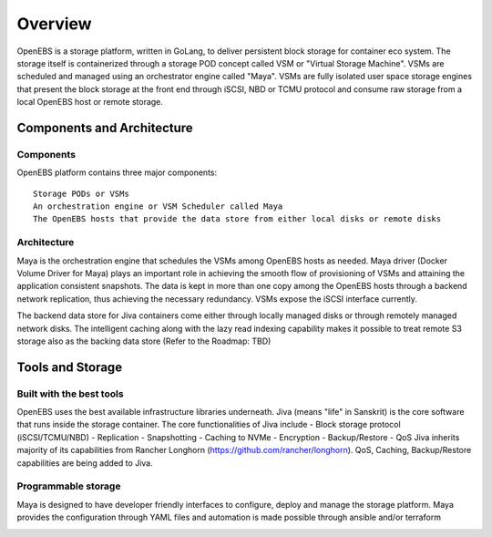 
.. _overview:

********
Overview
********
OpenEBS is a storage platform, written in GoLang, to deliver persistent block storage for container eco system. The storage itself is containerized through a storage POD concept called VSM or "Virtual Storage Machine". VSMs are scheduled and managed using an orchestrator engine called "Maya". VSMs are fully isolated user space storage engines that present the block storage at the front end through iSCSI, NBD or TCMU protocol and consume raw storage from a local OpenEBS host or remote storage.

.. <<TBD>> Include why OpenEBS/Benefits <<TBD>>

..
   Virtual Tour of OpenEBS
   =======================
  <<TBD>> Include video about OpenEBS <<TBD>>

Components and Architecture
============================

Components
-----------

OpenEBS platform contains three major components::

  Storage PODs or VSMs
  An orchestration engine or VSM Scheduler called Maya
  The OpenEBS hosts that provide the data store from either local disks or remote disks

.. image:: _static/basic.png

Architecture
-------------

Maya is the orchestration engine that schedules the VSMs among OpenEBS hosts as needed. Maya driver (Docker Volume Driver for Maya) plays an important role in achieving the smooth flow of provisioning of VSMs and attaining the application consistent snapshots. The data is kept in more than one copy among the OpenEBS hosts through a backend network replication, thus achieving the necessary redundancy. VSMs expose the iSCSI interface currently.

The backend data store for Jiva containers come either through locally managed disks or through remotely managed network disks. The intelligent caching along with the lazy read indexing capability makes it possible to treat remote S3 storage also as the backing data store (Refer to the Roadmap: TBD)

.. image:: _static/architecture.png

.. 
   OpenEBS Usecases/Examples
   =========================
   <<TBD>>Can add examples about OpenEBS here and relevant examples with regards to various installations under specific sections.<<TBD>>

   <<TBD>> To delete the following section?? <<TBD>>
   
Tools and Storage 
==================

Built with the best tools
--------------------------

OpenEBS uses the best available infrastructure libraries underneath. Jiva (means "life" in Sanskrit) is the core software that runs inside the storage container. The core functionalities of Jiva include - Block storage protocol (iSCSI/TCMU/NBD) - Replication - Snapshotting - Caching to NVMe - Encryption - Backup/Restore - QoS Jiva inherits majority of its capabilities from Rancher Longhorn (https://github.com/rancher/longhorn). QoS, Caching, Backup/Restore capabilities are being added to Jiva.


Programmable storage
----------------------

Maya is designed to have developer friendly interfaces to configure, deploy and manage the storage platform. Maya provides the configuration through YAML files and automation is made possible through ansible and/or terraform

.. image:: _static/storage.png
